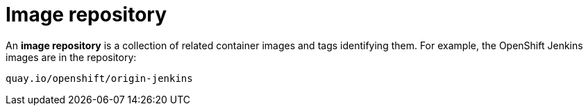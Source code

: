 // Module included in the following assemblies:
// * openshift_images/images-understand.aodc

[id="images-container-repository-about_{context}"]
= Image repository

An *image repository* is a collection of related container images and tags identifying them. For example, the OpenShift Jenkins images are in the repository:

----
quay.io/openshift/origin-jenkins
----
